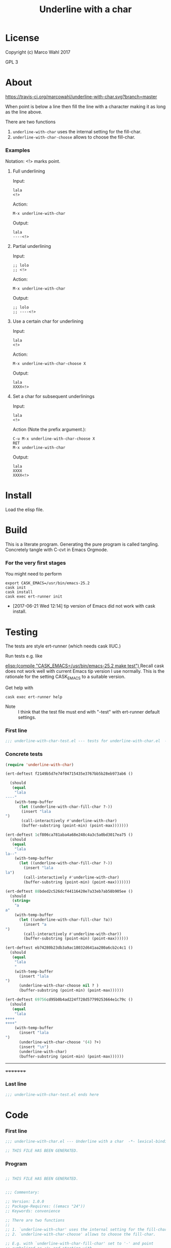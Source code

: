 #+title: Underline with a char

* License

Copyright (c) Marco Wahl 2017

GPL 3

* About
:PROPERTIES:
:ID:       d1310a31-62ff-452f-b07b-312a17bf85b0
:END:

[[https://travis-ci.org/marcowahl/underline-with-char.svg?branch=master]]

When point is below a line then fill the line with a character making
it as long as the line above.

There are two functions

1. =underline-with-char= uses the internal setting for the fill-char.
2. =underline-with-char-choose= allows to choose the fill-char.

*** Examples

Notation: <!> marks point.

***** Full underlining

Input:

#+begin_src text
lala
<!>
#+end_src

Action:

#+begin_src text
M-x underline-with-char
#+end_src

Output:

#+begin_src text
lala
----<!>
#+end_src

***** Partial underlining

Input:

#+begin_src text
;; lolo
;; <!>
#+end_src

Action:

#+begin_src text
M-x underline-with-char
#+end_src

Output:

#+begin_src text
;; lolo
;; ----<!>
#+end_src

***** Use a certain char for underlining

Input:

#+begin_src text
lala
<!>
#+end_src

Action:

#+begin_src text
M-x underline-with-char-choose X
#+end_src

Output:

#+begin_src text
lala
XXXX<!>
#+end_src

***** Set a char for subsequent underlinings

Input:

#+begin_src text
lala
<!>
#+end_src

Action (Note the prefix argument.):

#+begin_src text
C-u M-x underline-with-char-choose X
RET
M-x underline-with-char
#+end_src

Output:

#+begin_src text
lala
XXXX
XXXX<!>
#+end_src

* Install

Load the elisp file.

* Build

This is a literate program.  Generating the pure program is called
tangling.  Concretely tangle with C-cvt in Emacs Orgmode.

*** For the very first stages

You might need to perform

#+begin_src shell
export CASK_EMACS=/usr/bin/emacs-25.2
cask init
cask install
cask exec ert-runner init
#+end_src

- [2017-06-21 Wed 12:14] tip version of Emacs did not work with cask install.
* Testing
:PROPERTIES:
:ID:       c960a64f-5dc8-463d-b7b5-48f3c1ff2a3d
:header-args:emacs-lisp: :tangle test/underline-with-char-test.el
:END:

The tests are style ert-runner (which needs cask IIUC.)

Run tests e.g. like

[[elisp:(compile "CASK_EMACS=/usr/bin/emacs-25.2 make test") ]] Recall
cask does not work well with current Emacs tip version I use normally.
This is the rationale for the setting CASK_EMACS to a suitable
version.

Get help with

#+begin_src shell
cask exec ert-runner help
#+end_src

- Note :: I think that the test file must end with "-test" with
          ert-runner default settings.

*** First line
:PROPERTIES:
:ID:       c3ab7721-53d9-4abe-a5e6-e031c4a9f5f1
:END:

#+begin_src emacs-lisp :padline no
;;; underline-with-char-test.el --- tests for underline-with-char.el  -*- lexical-binding: t ; eval: (view-mode 1) -*-
#+end_src

*** Concrete tests
:PROPERTIES:
:ID:       17c5897e-3413-4576-aa83-3869e0cb1053
:END:

#+begin_src emacs-lisp :comments both
(require 'underline-with-char)

(ert-deftest f2149b5d7e74f04715435e3767bb5b28eb973ab6 ()

  (should
   (equal
    "lala
----"
    (with-temp-buffer
      (let ((underline-with-char-fill-char ?-))
       (insert "lala
")
       (call-interactively #'underline-with-char)
       (buffer-substring (point-min) (point-max)))))))

(ert-deftest 1cf806ca781aba4a68e248c4a3c5a0bd3017ea75 ()
  (should
   (equal
    "lala
la--"
    (with-temp-buffer
      (let ((underline-with-char-fill-char ?-))
        (insert "lala
la")
        (call-interactively #'underline-with-char)
        (buffer-substring (point-min) (point-max)))))))

(ert-deftest 88bded2c526dcf44116420e7a33eb7ab58b905ee ()
  (should
   (string=
    "a
a"
    (with-temp-buffer
      (let ((underline-with-char-fill-char ?a))
        (insert "a
")
        (call-interactively #'underline-with-char))
        (buffer-substring (point-min) (point-max))))))

(ert-deftest eb74280b23db3a9ac18032d641aa280a6cb2c4c1 ()
  (should
   (equal
    "lala
    "
    (with-temp-buffer
      (insert "lala
")
      (underline-with-char-choose nil ? )
      (buffer-substring (point-min) (point-max))))))

(ert-deftest 69756cd95b0b4ad224f728d57799253664e1c79c ()
  (should
   (equal
    "lala
++++
++++"
    (with-temp-buffer
      (insert "lala
")
      (underline-with-char-choose '(4) ?+)
      (insert "\n")
      (underline-with-char)
      (buffer-substring (point-min) (point-max))))))
#+end_src
---------
+++++++++

*** Last line
:PROPERTIES:
:ID:       d37f9d32-541b-4a08-815e-394d858586d6
:END:
#+begin_src emacs-lisp
;;; underline-with-char-test.el ends here
#+end_src

* Code
:PROPERTIES:
:header-args:emacs-lisp: :tangle underline-with-char.el
:END:

*** First line
:PROPERTIES:
:ID:       c3ab7721-53d9-4abe-a5e6-e031c4a9f5f1
:END:

#+begin_src emacs-lisp :padline no
;;; underline-with-char.el --- Underline with a char  -*- lexical-binding: t ; eval: (view-mode 1) -*-

;; THIS FILE HAS BEEN GENERATED.

#+end_src

*** Program
:PROPERTIES:
:ID:       17c5897e-3413-4576-aa83-3869e0cb1053
:END:

#+begin_src emacs-lisp :comments both

;; THIS FILE HAS BEEN GENERATED.


;;; Commentary:

;; Version: 1.0.0
;; Package-Requires: ((emacs "24"))
;; Keywords: convenience

;; There are two functions
;;
;; 1. `underline-with-char' uses the internal setting for the fill-char.
;; 2. `underline-with-char-choose' allows to choose the fill-char.

;; E.g. with `underline-with-char-fill-char' set to '-' and point
;; symbolized as <!> and starting with
;;
;; ;; Worthy to be underlined
;; ;; <!>
;;
;; then
;;
;; M-x underline-with-char
;;
;; yields
;;
;; ;; Worthy to be underlined
;; ;; -----------------------

;; You can also set a character for the next underline using function
;; `underline-with-char-choose'.

;; Example
;; _______

;; ;; Worthy to be underlined
;; ;; <!>
;;
;; then
;;
;; M-x underline-with-char-choose _
;;
;; yields
;;
;; ;; Worthy to be underlined
;; ;; _______________________

;; You can also set the underline character for subsequent calls to `underline-with-char'.
;; Example
;; _______

;; Worthy to be underlined two times
;; <!>
;;
;; then
;;
;; C-u M-x underline-with-char-choose X
;; RET
;; M-x underline-with-char

;; yields
;;
;; Worthy to be underlined two times
;; XXXXXXXXXXXXXXXXXXXXXXXXXXXXXXXXX
;; XXXXXXXXXXXXXXXXXXXXXXXXXXXXXXXXX


;;; Code:


(defcustom underline-with-char-fill-char ?-
  "The character for the underline."
  :group 'underline-with-char
  :type 'character)


;;;###autoload
(defun underline-with-char ()
  "Underline the line above with a certain character.

The character is defined by `underline-with-char-fill-char'.

Fill what's remaining if not at the first position.

E.g. with `underline-with-char-fill-char' set to '-' and point
symbolized as <!> and starting with

;; Commentary:
;; <!>

get

;; Commentary:
;; -----------"
  (interactive)
  (underline-with-char-choose nil underline-with-char-fill-char))

;;;###autoload
(defun underline-with-char-choose (arg char)
  "Underline the line above with a certain character.

Fill what's remaining if not at the first position.

With prefix ARG use the CHAR for subsequent calls to
`underline-with-char'"
  (interactive  "P\ncchar: ")
  (insert
   (make-string
    (save-excursion
      (let ((col (current-column)))
        (forward-line -1)
        (end-of-line)
        (when (< col (current-column))
          (beginning-of-line)
          (forward-char col)))
      (let ((old-point (point)))
        (- (progn (end-of-line) (point)) old-point)))
    char))
    (if (equal '(4) arg)
      (setq underline-with-char-fill-char char)))


(provide 'underline-with-char)
#+end_src

*** Last line
:PROPERTIES:
:ID:       d37f9d32-541b-4a08-815e-394d858586d6
:END:
#+begin_src emacs-lisp


;;; underline-with-char.el ends here
#+end_src
